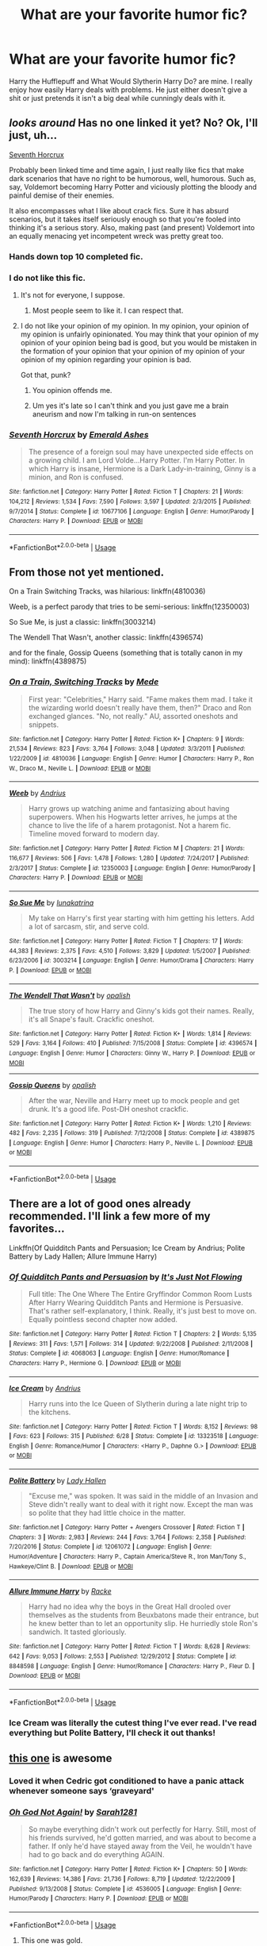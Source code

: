 #+TITLE: What are your favorite humor fic?

* What are your favorite humor fic?
:PROPERTIES:
:Author: harryredditalt
:Score: 36
:DateUnix: 1564431864.0
:DateShort: 2019-Jul-30
:FlairText: Request
:END:
Harry the Hufflepuff and What Would Slytherin Harry Do? are mine. I really enjoy how easily Harry deals with problems. He just either doesn't give a shit or just pretends it isn't a big deal while cunningly deals with it.


** /looks around/ Has no one linked it yet? No? Ok, I'll just, uh...

[[https://www.fanfiction.net/s/10677106/1/Seventh-Horcrux][Seventh Horcrux]]

Probably been linked time and time again, I just really like fics that make dark scenarios that have no right to be humorous, well, humorous. Such as, say, Voldemort becoming Harry Potter and viciously plotting the bloody and painful demise of their enemies.

It also encompasses what I like about crack fics. Sure it has absurd scenarios, but it takes itself seriously enough so that you're fooled into thinking it's a serious story. Also, making past (and present) Voldemort into an equally menacing yet incompetent wreck was pretty great too.
:PROPERTIES:
:Author: JoesAlot
:Score: 26
:DateUnix: 1564434919.0
:DateShort: 2019-Jul-30
:END:

*** Hands down top 10 completed fic.
:PROPERTIES:
:Author: mrcaster
:Score: 10
:DateUnix: 1564443303.0
:DateShort: 2019-Jul-30
:END:


*** I do not like this fic.
:PROPERTIES:
:Author: blandge
:Score: 10
:DateUnix: 1564437476.0
:DateShort: 2019-Jul-30
:END:

**** It's not for everyone, I suppose.
:PROPERTIES:
:Author: JoesAlot
:Score: 9
:DateUnix: 1564437759.0
:DateShort: 2019-Jul-30
:END:

***** Most people seem to like it. I can respect that.
:PROPERTIES:
:Author: blandge
:Score: 3
:DateUnix: 1564439616.0
:DateShort: 2019-Jul-30
:END:


**** I do not like your opinion of my opinion. In my opinion, your opinion of my opinion is unfairly opinionated. You may think that your opinion of my opinion of your opinion being bad is good, but you would be mistaken in the formation of your opinion that your opinion of my opinion of your opinion of my opinion regarding your opinion is bad.

Got that, punk?
:PROPERTIES:
:Author: VeelaBeGone
:Score: 12
:DateUnix: 1564443414.0
:DateShort: 2019-Jul-30
:END:

***** You opinion offends me.
:PROPERTIES:
:Author: blandge
:Score: 8
:DateUnix: 1564443573.0
:DateShort: 2019-Jul-30
:END:


***** Um yes it's late so I can't think and you just gave me a brain aneurism and now I'm talking in run-on sentences
:PROPERTIES:
:Author: ThatRainPerson
:Score: 2
:DateUnix: 1564463104.0
:DateShort: 2019-Jul-30
:END:


*** [[https://www.fanfiction.net/s/10677106/1/][*/Seventh Horcrux/*]] by [[https://www.fanfiction.net/u/4112736/Emerald-Ashes][/Emerald Ashes/]]

#+begin_quote
  The presence of a foreign soul may have unexpected side effects on a growing child. I am Lord Volde...Harry Potter. I'm Harry Potter. In which Harry is insane, Hermione is a Dark Lady-in-training, Ginny is a minion, and Ron is confused.
#+end_quote

^{/Site/:} ^{fanfiction.net} ^{*|*} ^{/Category/:} ^{Harry} ^{Potter} ^{*|*} ^{/Rated/:} ^{Fiction} ^{T} ^{*|*} ^{/Chapters/:} ^{21} ^{*|*} ^{/Words/:} ^{104,212} ^{*|*} ^{/Reviews/:} ^{1,534} ^{*|*} ^{/Favs/:} ^{7,590} ^{*|*} ^{/Follows/:} ^{3,597} ^{*|*} ^{/Updated/:} ^{2/3/2015} ^{*|*} ^{/Published/:} ^{9/7/2014} ^{*|*} ^{/Status/:} ^{Complete} ^{*|*} ^{/id/:} ^{10677106} ^{*|*} ^{/Language/:} ^{English} ^{*|*} ^{/Genre/:} ^{Humor/Parody} ^{*|*} ^{/Characters/:} ^{Harry} ^{P.} ^{*|*} ^{/Download/:} ^{[[http://www.ff2ebook.com/old/ffn-bot/index.php?id=10677106&source=ff&filetype=epub][EPUB]]} ^{or} ^{[[http://www.ff2ebook.com/old/ffn-bot/index.php?id=10677106&source=ff&filetype=mobi][MOBI]]}

--------------

*FanfictionBot*^{2.0.0-beta} | [[https://github.com/tusing/reddit-ffn-bot/wiki/Usage][Usage]]
:PROPERTIES:
:Author: FanfictionBot
:Score: 5
:DateUnix: 1564434935.0
:DateShort: 2019-Jul-30
:END:


** From those not yet mentioned.

On a Train Switching Tracks, was hilarious: linkffn(4810036)

Weeb, is a perfect parody that tries to be semi-serious: linkffn(12350003)

So Sue Me, is just a classic: linkffn(3003214)

The Wendell That Wasn't, another classic: linkffn(4396574)

and for the finale, Gossip Queens (something that is totally canon in my mind): linkffn(4389875)
:PROPERTIES:
:Author: muleGwent
:Score: 8
:DateUnix: 1564440297.0
:DateShort: 2019-Jul-30
:END:

*** [[https://www.fanfiction.net/s/4810036/1/][*/On a Train, Switching Tracks/*]] by [[https://www.fanfiction.net/u/1810143/Mede][/Mede/]]

#+begin_quote
  First year: "Celebrities," Harry said. "Fame makes them mad. I take it the wizarding world doesn't really have them, then?" Draco and Ron exchanged glances. "No, not really." AU, assorted oneshots and snippets.
#+end_quote

^{/Site/:} ^{fanfiction.net} ^{*|*} ^{/Category/:} ^{Harry} ^{Potter} ^{*|*} ^{/Rated/:} ^{Fiction} ^{K+} ^{*|*} ^{/Chapters/:} ^{9} ^{*|*} ^{/Words/:} ^{21,534} ^{*|*} ^{/Reviews/:} ^{823} ^{*|*} ^{/Favs/:} ^{3,764} ^{*|*} ^{/Follows/:} ^{3,048} ^{*|*} ^{/Updated/:} ^{3/3/2011} ^{*|*} ^{/Published/:} ^{1/22/2009} ^{*|*} ^{/id/:} ^{4810036} ^{*|*} ^{/Language/:} ^{English} ^{*|*} ^{/Genre/:} ^{Humor} ^{*|*} ^{/Characters/:} ^{Harry} ^{P.,} ^{Ron} ^{W.,} ^{Draco} ^{M.,} ^{Neville} ^{L.} ^{*|*} ^{/Download/:} ^{[[http://www.ff2ebook.com/old/ffn-bot/index.php?id=4810036&source=ff&filetype=epub][EPUB]]} ^{or} ^{[[http://www.ff2ebook.com/old/ffn-bot/index.php?id=4810036&source=ff&filetype=mobi][MOBI]]}

--------------

[[https://www.fanfiction.net/s/12350003/1/][*/Weeb/*]] by [[https://www.fanfiction.net/u/829951/Andrius][/Andrius/]]

#+begin_quote
  Harry grows up watching anime and fantasizing about having superpowers. When his Hogwarts letter arrives, he jumps at the chance to live the life of a harem protagonist. Not a harem fic. Timeline moved forward to modern day.
#+end_quote

^{/Site/:} ^{fanfiction.net} ^{*|*} ^{/Category/:} ^{Harry} ^{Potter} ^{*|*} ^{/Rated/:} ^{Fiction} ^{M} ^{*|*} ^{/Chapters/:} ^{21} ^{*|*} ^{/Words/:} ^{116,677} ^{*|*} ^{/Reviews/:} ^{506} ^{*|*} ^{/Favs/:} ^{1,478} ^{*|*} ^{/Follows/:} ^{1,280} ^{*|*} ^{/Updated/:} ^{7/24/2017} ^{*|*} ^{/Published/:} ^{2/3/2017} ^{*|*} ^{/Status/:} ^{Complete} ^{*|*} ^{/id/:} ^{12350003} ^{*|*} ^{/Language/:} ^{English} ^{*|*} ^{/Genre/:} ^{Humor/Parody} ^{*|*} ^{/Characters/:} ^{Harry} ^{P.} ^{*|*} ^{/Download/:} ^{[[http://www.ff2ebook.com/old/ffn-bot/index.php?id=12350003&source=ff&filetype=epub][EPUB]]} ^{or} ^{[[http://www.ff2ebook.com/old/ffn-bot/index.php?id=12350003&source=ff&filetype=mobi][MOBI]]}

--------------

[[https://www.fanfiction.net/s/3003214/1/][*/So Sue Me/*]] by [[https://www.fanfiction.net/u/199514/lunakatrina][/lunakatrina/]]

#+begin_quote
  My take on Harry's first year starting with him getting his letters. Add a lot of sarcasm, stir, and serve cold.
#+end_quote

^{/Site/:} ^{fanfiction.net} ^{*|*} ^{/Category/:} ^{Harry} ^{Potter} ^{*|*} ^{/Rated/:} ^{Fiction} ^{T} ^{*|*} ^{/Chapters/:} ^{17} ^{*|*} ^{/Words/:} ^{44,383} ^{*|*} ^{/Reviews/:} ^{2,375} ^{*|*} ^{/Favs/:} ^{4,510} ^{*|*} ^{/Follows/:} ^{3,829} ^{*|*} ^{/Updated/:} ^{1/5/2007} ^{*|*} ^{/Published/:} ^{6/23/2006} ^{*|*} ^{/id/:} ^{3003214} ^{*|*} ^{/Language/:} ^{English} ^{*|*} ^{/Genre/:} ^{Humor/Drama} ^{*|*} ^{/Characters/:} ^{Harry} ^{P.} ^{*|*} ^{/Download/:} ^{[[http://www.ff2ebook.com/old/ffn-bot/index.php?id=3003214&source=ff&filetype=epub][EPUB]]} ^{or} ^{[[http://www.ff2ebook.com/old/ffn-bot/index.php?id=3003214&source=ff&filetype=mobi][MOBI]]}

--------------

[[https://www.fanfiction.net/s/4396574/1/][*/The Wendell That Wasn't/*]] by [[https://www.fanfiction.net/u/188153/opalish][/opalish/]]

#+begin_quote
  The true story of how Harry and Ginny's kids got their names. Really, it's all Snape's fault. Crackfic oneshot.
#+end_quote

^{/Site/:} ^{fanfiction.net} ^{*|*} ^{/Category/:} ^{Harry} ^{Potter} ^{*|*} ^{/Rated/:} ^{Fiction} ^{K+} ^{*|*} ^{/Words/:} ^{1,814} ^{*|*} ^{/Reviews/:} ^{529} ^{*|*} ^{/Favs/:} ^{3,164} ^{*|*} ^{/Follows/:} ^{410} ^{*|*} ^{/Published/:} ^{7/15/2008} ^{*|*} ^{/Status/:} ^{Complete} ^{*|*} ^{/id/:} ^{4396574} ^{*|*} ^{/Language/:} ^{English} ^{*|*} ^{/Genre/:} ^{Humor} ^{*|*} ^{/Characters/:} ^{Ginny} ^{W.,} ^{Harry} ^{P.} ^{*|*} ^{/Download/:} ^{[[http://www.ff2ebook.com/old/ffn-bot/index.php?id=4396574&source=ff&filetype=epub][EPUB]]} ^{or} ^{[[http://www.ff2ebook.com/old/ffn-bot/index.php?id=4396574&source=ff&filetype=mobi][MOBI]]}

--------------

[[https://www.fanfiction.net/s/4389875/1/][*/Gossip Queens/*]] by [[https://www.fanfiction.net/u/188153/opalish][/opalish/]]

#+begin_quote
  After the war, Neville and Harry meet up to mock people and get drunk. It's a good life. Post-DH oneshot crackfic.
#+end_quote

^{/Site/:} ^{fanfiction.net} ^{*|*} ^{/Category/:} ^{Harry} ^{Potter} ^{*|*} ^{/Rated/:} ^{Fiction} ^{K+} ^{*|*} ^{/Words/:} ^{1,210} ^{*|*} ^{/Reviews/:} ^{482} ^{*|*} ^{/Favs/:} ^{2,235} ^{*|*} ^{/Follows/:} ^{319} ^{*|*} ^{/Published/:} ^{7/12/2008} ^{*|*} ^{/Status/:} ^{Complete} ^{*|*} ^{/id/:} ^{4389875} ^{*|*} ^{/Language/:} ^{English} ^{*|*} ^{/Genre/:} ^{Humor} ^{*|*} ^{/Characters/:} ^{Harry} ^{P.,} ^{Neville} ^{L.} ^{*|*} ^{/Download/:} ^{[[http://www.ff2ebook.com/old/ffn-bot/index.php?id=4389875&source=ff&filetype=epub][EPUB]]} ^{or} ^{[[http://www.ff2ebook.com/old/ffn-bot/index.php?id=4389875&source=ff&filetype=mobi][MOBI]]}

--------------

*FanfictionBot*^{2.0.0-beta} | [[https://github.com/tusing/reddit-ffn-bot/wiki/Usage][Usage]]
:PROPERTIES:
:Author: FanfictionBot
:Score: 1
:DateUnix: 1564440327.0
:DateShort: 2019-Jul-30
:END:


** There are a lot of good ones already recommended. I'll link a few more of my favorites...

Linkffn(Of Quidditch Pants and Persuasion; Ice Cream by Andrius; Polite Battery by Lady Hallen; Allure Immune Harry)
:PROPERTIES:
:Author: rohan62442
:Score: 6
:DateUnix: 1564453240.0
:DateShort: 2019-Jul-30
:END:

*** [[https://www.fanfiction.net/s/4068063/1/][*/Of Quidditch Pants and Persuasion/*]] by [[https://www.fanfiction.net/u/456311/It-s-Just-Not-Flowing][/It's Just Not Flowing/]]

#+begin_quote
  Full title: The One Where The Entire Gryffindor Common Room Lusts After Harry Wearing Quidditch Pants and Hermione is Persuasive. That's rather self-explanatory, I think. Really, it's just best to move on. Equally pointless second chapter now added.
#+end_quote

^{/Site/:} ^{fanfiction.net} ^{*|*} ^{/Category/:} ^{Harry} ^{Potter} ^{*|*} ^{/Rated/:} ^{Fiction} ^{T} ^{*|*} ^{/Chapters/:} ^{2} ^{*|*} ^{/Words/:} ^{5,135} ^{*|*} ^{/Reviews/:} ^{311} ^{*|*} ^{/Favs/:} ^{1,571} ^{*|*} ^{/Follows/:} ^{314} ^{*|*} ^{/Updated/:} ^{9/22/2008} ^{*|*} ^{/Published/:} ^{2/11/2008} ^{*|*} ^{/Status/:} ^{Complete} ^{*|*} ^{/id/:} ^{4068063} ^{*|*} ^{/Language/:} ^{English} ^{*|*} ^{/Genre/:} ^{Humor/Romance} ^{*|*} ^{/Characters/:} ^{Harry} ^{P.,} ^{Hermione} ^{G.} ^{*|*} ^{/Download/:} ^{[[http://www.ff2ebook.com/old/ffn-bot/index.php?id=4068063&source=ff&filetype=epub][EPUB]]} ^{or} ^{[[http://www.ff2ebook.com/old/ffn-bot/index.php?id=4068063&source=ff&filetype=mobi][MOBI]]}

--------------

[[https://www.fanfiction.net/s/13323518/1/][*/Ice Cream/*]] by [[https://www.fanfiction.net/u/829951/Andrius][/Andrius/]]

#+begin_quote
  Harry runs into the Ice Queen of Slytherin during a late night trip to the kitchens.
#+end_quote

^{/Site/:} ^{fanfiction.net} ^{*|*} ^{/Category/:} ^{Harry} ^{Potter} ^{*|*} ^{/Rated/:} ^{Fiction} ^{T} ^{*|*} ^{/Words/:} ^{8,152} ^{*|*} ^{/Reviews/:} ^{98} ^{*|*} ^{/Favs/:} ^{623} ^{*|*} ^{/Follows/:} ^{315} ^{*|*} ^{/Published/:} ^{6/28} ^{*|*} ^{/Status/:} ^{Complete} ^{*|*} ^{/id/:} ^{13323518} ^{*|*} ^{/Language/:} ^{English} ^{*|*} ^{/Genre/:} ^{Romance/Humor} ^{*|*} ^{/Characters/:} ^{<Harry} ^{P.,} ^{Daphne} ^{G.>} ^{*|*} ^{/Download/:} ^{[[http://www.ff2ebook.com/old/ffn-bot/index.php?id=13323518&source=ff&filetype=epub][EPUB]]} ^{or} ^{[[http://www.ff2ebook.com/old/ffn-bot/index.php?id=13323518&source=ff&filetype=mobi][MOBI]]}

--------------

[[https://www.fanfiction.net/s/12061072/1/][*/Polite Battery/*]] by [[https://www.fanfiction.net/u/1949296/Lady-Hallen][/Lady Hallen/]]

#+begin_quote
  "Excuse me," was spoken. It was said in the middle of an Invasion and Steve didn't really want to deal with it right now. Except the man was so polite that they had little choice in the matter.
#+end_quote

^{/Site/:} ^{fanfiction.net} ^{*|*} ^{/Category/:} ^{Harry} ^{Potter} ^{+} ^{Avengers} ^{Crossover} ^{*|*} ^{/Rated/:} ^{Fiction} ^{T} ^{*|*} ^{/Chapters/:} ^{3} ^{*|*} ^{/Words/:} ^{2,983} ^{*|*} ^{/Reviews/:} ^{244} ^{*|*} ^{/Favs/:} ^{3,764} ^{*|*} ^{/Follows/:} ^{2,358} ^{*|*} ^{/Published/:} ^{7/20/2016} ^{*|*} ^{/Status/:} ^{Complete} ^{*|*} ^{/id/:} ^{12061072} ^{*|*} ^{/Language/:} ^{English} ^{*|*} ^{/Genre/:} ^{Humor/Adventure} ^{*|*} ^{/Characters/:} ^{Harry} ^{P.,} ^{Captain} ^{America/Steve} ^{R.,} ^{Iron} ^{Man/Tony} ^{S.,} ^{Hawkeye/Clint} ^{B.} ^{*|*} ^{/Download/:} ^{[[http://www.ff2ebook.com/old/ffn-bot/index.php?id=12061072&source=ff&filetype=epub][EPUB]]} ^{or} ^{[[http://www.ff2ebook.com/old/ffn-bot/index.php?id=12061072&source=ff&filetype=mobi][MOBI]]}

--------------

[[https://www.fanfiction.net/s/8848598/1/][*/Allure Immune Harry/*]] by [[https://www.fanfiction.net/u/1890123/Racke][/Racke/]]

#+begin_quote
  Harry had no idea why the boys in the Great Hall drooled over themselves as the students from Beuxbatons made their entrance, but he knew better than to let an opportunity slip. He hurriedly stole Ron's sandwich. It tasted gloriously.
#+end_quote

^{/Site/:} ^{fanfiction.net} ^{*|*} ^{/Category/:} ^{Harry} ^{Potter} ^{*|*} ^{/Rated/:} ^{Fiction} ^{T} ^{*|*} ^{/Words/:} ^{8,628} ^{*|*} ^{/Reviews/:} ^{642} ^{*|*} ^{/Favs/:} ^{9,053} ^{*|*} ^{/Follows/:} ^{2,553} ^{*|*} ^{/Published/:} ^{12/29/2012} ^{*|*} ^{/Status/:} ^{Complete} ^{*|*} ^{/id/:} ^{8848598} ^{*|*} ^{/Language/:} ^{English} ^{*|*} ^{/Genre/:} ^{Humor/Romance} ^{*|*} ^{/Characters/:} ^{Harry} ^{P.,} ^{Fleur} ^{D.} ^{*|*} ^{/Download/:} ^{[[http://www.ff2ebook.com/old/ffn-bot/index.php?id=8848598&source=ff&filetype=epub][EPUB]]} ^{or} ^{[[http://www.ff2ebook.com/old/ffn-bot/index.php?id=8848598&source=ff&filetype=mobi][MOBI]]}

--------------

*FanfictionBot*^{2.0.0-beta} | [[https://github.com/tusing/reddit-ffn-bot/wiki/Usage][Usage]]
:PROPERTIES:
:Author: FanfictionBot
:Score: 3
:DateUnix: 1564453269.0
:DateShort: 2019-Jul-30
:END:


*** Ice Cream was literally the cutest thing I've ever read. I've read everything but Polite Battery, I'll check it out thanks!
:PROPERTIES:
:Author: harryredditalt
:Score: 3
:DateUnix: 1564453348.0
:DateShort: 2019-Jul-30
:END:


** [[https://www.fanfiction.net/s/4536005/1/Oh-God-Not-Again][this one]] is awesome
:PROPERTIES:
:Author: Pearl_Dawnclaw
:Score: 9
:DateUnix: 1564436087.0
:DateShort: 2019-Jul-30
:END:

*** Loved it when Cedric got conditioned to have a panic attack whenever someone says ‘graveyard'
:PROPERTIES:
:Author: harryredditalt
:Score: 12
:DateUnix: 1564436138.0
:DateShort: 2019-Jul-30
:END:


*** [[https://www.fanfiction.net/s/4536005/1/][*/Oh God Not Again!/*]] by [[https://www.fanfiction.net/u/674180/Sarah1281][/Sarah1281/]]

#+begin_quote
  So maybe everything didn't work out perfectly for Harry. Still, most of his friends survived, he'd gotten married, and was about to become a father. If only he'd have stayed away from the Veil, he wouldn't have had to go back and do everything AGAIN.
#+end_quote

^{/Site/:} ^{fanfiction.net} ^{*|*} ^{/Category/:} ^{Harry} ^{Potter} ^{*|*} ^{/Rated/:} ^{Fiction} ^{K+} ^{*|*} ^{/Chapters/:} ^{50} ^{*|*} ^{/Words/:} ^{162,639} ^{*|*} ^{/Reviews/:} ^{14,386} ^{*|*} ^{/Favs/:} ^{21,736} ^{*|*} ^{/Follows/:} ^{8,719} ^{*|*} ^{/Updated/:} ^{12/22/2009} ^{*|*} ^{/Published/:} ^{9/13/2008} ^{*|*} ^{/Status/:} ^{Complete} ^{*|*} ^{/id/:} ^{4536005} ^{*|*} ^{/Language/:} ^{English} ^{*|*} ^{/Genre/:} ^{Humor/Parody} ^{*|*} ^{/Characters/:} ^{Harry} ^{P.} ^{*|*} ^{/Download/:} ^{[[http://www.ff2ebook.com/old/ffn-bot/index.php?id=4536005&source=ff&filetype=epub][EPUB]]} ^{or} ^{[[http://www.ff2ebook.com/old/ffn-bot/index.php?id=4536005&source=ff&filetype=mobi][MOBI]]}

--------------

*FanfictionBot*^{2.0.0-beta} | [[https://github.com/tusing/reddit-ffn-bot/wiki/Usage][Usage]]
:PROPERTIES:
:Author: FanfictionBot
:Score: 10
:DateUnix: 1564436100.0
:DateShort: 2019-Jul-30
:END:

**** This one was gold.
:PROPERTIES:
:Author: duck_of_d34th
:Score: 3
:DateUnix: 1564487957.0
:DateShort: 2019-Jul-30
:END:


** Accidental Hero (aka, The Absentminded Ravenclaw) linkffn(4669348)
:PROPERTIES:
:Author: FredoLives
:Score: 5
:DateUnix: 1564436594.0
:DateShort: 2019-Jul-30
:END:

*** Such a shame that it was abandoned, and that there aren't that many fics that are similar (that I can find).
:PROPERTIES:
:Author: JoesAlot
:Score: 4
:DateUnix: 1564437589.0
:DateShort: 2019-Jul-30
:END:


*** [[https://www.fanfiction.net/s/4669348/1/][*/Accidental Hero (aka, The Absentminded Ravenclaw)/*]] by [[https://www.fanfiction.net/u/780029/Nia-River][/Nia River/]]

#+begin_quote
  ABANDONED. Freaky connections aside, does anyone else think it strange that Harry survived a Killing Curse with little more damage than a scar? Well, what if he hadn't come through so unscathed? And what if the other damage was more mental than physical?
#+end_quote

^{/Site/:} ^{fanfiction.net} ^{*|*} ^{/Category/:} ^{Harry} ^{Potter} ^{*|*} ^{/Rated/:} ^{Fiction} ^{K} ^{*|*} ^{/Chapters/:} ^{4} ^{*|*} ^{/Words/:} ^{6,341} ^{*|*} ^{/Reviews/:} ^{668} ^{*|*} ^{/Favs/:} ^{2,000} ^{*|*} ^{/Follows/:} ^{2,017} ^{*|*} ^{/Updated/:} ^{5/16/2009} ^{*|*} ^{/Published/:} ^{11/21/2008} ^{*|*} ^{/id/:} ^{4669348} ^{*|*} ^{/Language/:} ^{English} ^{*|*} ^{/Genre/:} ^{Humor} ^{*|*} ^{/Characters/:} ^{<Harry} ^{P.,} ^{Luna} ^{L.>} ^{*|*} ^{/Download/:} ^{[[http://www.ff2ebook.com/old/ffn-bot/index.php?id=4669348&source=ff&filetype=epub][EPUB]]} ^{or} ^{[[http://www.ff2ebook.com/old/ffn-bot/index.php?id=4669348&source=ff&filetype=mobi][MOBI]]}

--------------

*FanfictionBot*^{2.0.0-beta} | [[https://github.com/tusing/reddit-ffn-bot/wiki/Usage][Usage]]
:PROPERTIES:
:Author: FanfictionBot
:Score: 2
:DateUnix: 1564436605.0
:DateShort: 2019-Jul-30
:END:


** Linkffn(Hermione Granger, Demonologist)

There's just something about Hermione casually ordering the torture of her classmates...
:PROPERTIES:
:Author: 15_Redstones
:Score: 7
:DateUnix: 1564441603.0
:DateShort: 2019-Jul-30
:END:

*** Thought it said dermatologist, and got very excited to read a fic based on that idea
:PROPERTIES:
:Author: FluffyUnicorny
:Score: 5
:DateUnix: 1564446455.0
:DateShort: 2019-Jul-30
:END:

**** That one exists too.
:PROPERTIES:
:Author: 15_Redstones
:Score: 9
:DateUnix: 1564447161.0
:DateShort: 2019-Jul-30
:END:

***** [[https://www.fanfiction.net/s/12644815/1/Hermione-Granger-Dermatologist][You can't just say that and not link it]]
:PROPERTIES:
:Author: JoesAlot
:Score: 8
:DateUnix: 1564450635.0
:DateShort: 2019-Jul-30
:END:

****** [[https://www.fanfiction.net/s/12644815/1/][*/Hermione Granger, Dermatologist/*]] by [[https://www.fanfiction.net/u/6872861/BrilliantLady][/BrilliantLady/]]

#+begin_quote
  Hermione makes new friends at Hogwarts -- and one lifelong enemy -- with her newfound love for proper skin and hair care. The wizarding world will be changed forever! A silly idea turned serious, and dedicated to those who skim read the title of my fic "Hermione Granger, Demonologist" a bit too fast. Hermione POV, humour, no pairings, complete.
#+end_quote

^{/Site/:} ^{fanfiction.net} ^{*|*} ^{/Category/:} ^{Harry} ^{Potter} ^{*|*} ^{/Rated/:} ^{Fiction} ^{K} ^{*|*} ^{/Words/:} ^{9,412} ^{*|*} ^{/Reviews/:} ^{84} ^{*|*} ^{/Favs/:} ^{445} ^{*|*} ^{/Follows/:} ^{192} ^{*|*} ^{/Published/:} ^{9/7/2017} ^{*|*} ^{/Status/:} ^{Complete} ^{*|*} ^{/id/:} ^{12644815} ^{*|*} ^{/Language/:} ^{English} ^{*|*} ^{/Genre/:} ^{Fantasy/Friendship} ^{*|*} ^{/Characters/:} ^{Harry} ^{P.,} ^{Hermione} ^{G.,} ^{Parvati} ^{P.,} ^{Eloise} ^{M.} ^{*|*} ^{/Download/:} ^{[[http://www.ff2ebook.com/old/ffn-bot/index.php?id=12644815&source=ff&filetype=epub][EPUB]]} ^{or} ^{[[http://www.ff2ebook.com/old/ffn-bot/index.php?id=12644815&source=ff&filetype=mobi][MOBI]]}

--------------

*FanfictionBot*^{2.0.0-beta} | [[https://github.com/tusing/reddit-ffn-bot/wiki/Usage][Usage]]
:PROPERTIES:
:Author: FanfictionBot
:Score: 3
:DateUnix: 1564453046.0
:DateShort: 2019-Jul-30
:END:


****** ffnbot!parent
:PROPERTIES:
:Author: bonsly24
:Score: 1
:DateUnix: 1564453024.0
:DateShort: 2019-Jul-30
:END:


****** that's amazing that a version like that exists lol
:PROPERTIES:
:Author: FluffyUnicorny
:Score: 1
:DateUnix: 1564456511.0
:DateShort: 2019-Jul-30
:END:


**** Linkffn(Hermione granger, dermatologist)
:PROPERTIES:
:Author: Namzeh011
:Score: 1
:DateUnix: 1564454628.0
:DateShort: 2019-Jul-30
:END:

***** [[https://www.fanfiction.net/s/12644815/1/][*/Hermione Granger, Dermatologist/*]] by [[https://www.fanfiction.net/u/6872861/BrilliantLady][/BrilliantLady/]]

#+begin_quote
  Hermione makes new friends at Hogwarts -- and one lifelong enemy -- with her newfound love for proper skin and hair care. The wizarding world will be changed forever! A silly idea turned serious, and dedicated to those who skim read the title of my fic "Hermione Granger, Demonologist" a bit too fast. Hermione POV, humour, no pairings, complete.
#+end_quote

^{/Site/:} ^{fanfiction.net} ^{*|*} ^{/Category/:} ^{Harry} ^{Potter} ^{*|*} ^{/Rated/:} ^{Fiction} ^{K} ^{*|*} ^{/Words/:} ^{9,412} ^{*|*} ^{/Reviews/:} ^{84} ^{*|*} ^{/Favs/:} ^{445} ^{*|*} ^{/Follows/:} ^{192} ^{*|*} ^{/Published/:} ^{9/7/2017} ^{*|*} ^{/Status/:} ^{Complete} ^{*|*} ^{/id/:} ^{12644815} ^{*|*} ^{/Language/:} ^{English} ^{*|*} ^{/Genre/:} ^{Fantasy/Friendship} ^{*|*} ^{/Characters/:} ^{Harry} ^{P.,} ^{Hermione} ^{G.,} ^{Parvati} ^{P.,} ^{Eloise} ^{M.} ^{*|*} ^{/Download/:} ^{[[http://www.ff2ebook.com/old/ffn-bot/index.php?id=12644815&source=ff&filetype=epub][EPUB]]} ^{or} ^{[[http://www.ff2ebook.com/old/ffn-bot/index.php?id=12644815&source=ff&filetype=mobi][MOBI]]}

--------------

*FanfictionBot*^{2.0.0-beta} | [[https://github.com/tusing/reddit-ffn-bot/wiki/Usage][Usage]]
:PROPERTIES:
:Author: FanfictionBot
:Score: 1
:DateUnix: 1564454639.0
:DateShort: 2019-Jul-30
:END:


*** [[https://www.fanfiction.net/s/12614436/1/][*/Hermione Granger, Demonologist/*]] by [[https://www.fanfiction.net/u/6872861/BrilliantLady][/BrilliantLady/]]

#+begin_quote
  Hermione was eight when she summoned her first demon. She was lonely. He asked what she wanted, and she said a friend to have tea parties with. It confused him a lot. But that wasn't going to stop him from striking a promising deal with the young witch. Dark!Hermione, Slytherin!Hermione, occult theme. Complete.
#+end_quote

^{/Site/:} ^{fanfiction.net} ^{*|*} ^{/Category/:} ^{Harry} ^{Potter} ^{*|*} ^{/Rated/:} ^{Fiction} ^{T} ^{*|*} ^{/Chapters/:} ^{11} ^{*|*} ^{/Words/:} ^{50,955} ^{*|*} ^{/Reviews/:} ^{1,099} ^{*|*} ^{/Favs/:} ^{3,399} ^{*|*} ^{/Follows/:} ^{2,068} ^{*|*} ^{/Updated/:} ^{10/19/2017} ^{*|*} ^{/Published/:} ^{8/14/2017} ^{*|*} ^{/Status/:} ^{Complete} ^{*|*} ^{/id/:} ^{12614436} ^{*|*} ^{/Language/:} ^{English} ^{*|*} ^{/Genre/:} ^{Fantasy/Supernatural} ^{*|*} ^{/Characters/:} ^{Hermione} ^{G.,} ^{Theodore} ^{N.} ^{*|*} ^{/Download/:} ^{[[http://www.ff2ebook.com/old/ffn-bot/index.php?id=12614436&source=ff&filetype=epub][EPUB]]} ^{or} ^{[[http://www.ff2ebook.com/old/ffn-bot/index.php?id=12614436&source=ff&filetype=mobi][MOBI]]}

--------------

*FanfictionBot*^{2.0.0-beta} | [[https://github.com/tusing/reddit-ffn-bot/wiki/Usage][Usage]]
:PROPERTIES:
:Author: FanfictionBot
:Score: 2
:DateUnix: 1564441628.0
:DateShort: 2019-Jul-30
:END:


** [[https://www.fanfiction.net/s/5445767/1/Whatever-Happened-to-Bromance][Whatever Happened to Bromance]].

This story cannot possibly be topped.
:PROPERTIES:
:Author: SnowGN
:Score: 3
:DateUnix: 1564465121.0
:DateShort: 2019-Jul-30
:END:


** Linkffn(Make a Wish by Rorschach's Blot) is probably the fic that makes me laugh out loud the most consistently.

Linkffn(Harry the Hufflepuff by BajaB) isn't terribly subtle, but the execution is spot on. It's one of those fics that was supposed to be a one shot but it caught golden laser beams shooting out of Harry's lazy asshole in a bottle, so that author was forced to continue.

Linkffn(Getting to Old for This by ManMadeofLasers) is just a hilarious joy-filled romp through the Mass Effect universe full of wanton destruction and just a little feels.

Linkffn(Harry Potter and the Elves Most Fabulous by Steeldbadger) seems like it wants to have a coherent plot, but it's mostly cracky hilariousness.

Linkffn(Where in the World is Harry Potter by nonjon) is a classic comedy. It's reminiscent of Make a Wish in a lot of ways, but it hasn't aged nearly as well in my estimation.
:PROPERTIES:
:Author: blandge
:Score: 7
:DateUnix: 1564437803.0
:DateShort: 2019-Jul-30
:END:

*** [[https://www.fanfiction.net/s/2318355/1/][*/Make A Wish/*]] by [[https://www.fanfiction.net/u/686093/Rorschach-s-Blot][/Rorschach's Blot/]]

#+begin_quote
  Harry has learned the prophesy and he does not believe that a schoolboy can defeat Voldemort, so he decides that if he is going to die then he is first going to live.
#+end_quote

^{/Site/:} ^{fanfiction.net} ^{*|*} ^{/Category/:} ^{Harry} ^{Potter} ^{*|*} ^{/Rated/:} ^{Fiction} ^{T} ^{*|*} ^{/Chapters/:} ^{50} ^{*|*} ^{/Words/:} ^{187,589} ^{*|*} ^{/Reviews/:} ^{10,975} ^{*|*} ^{/Favs/:} ^{19,332} ^{*|*} ^{/Follows/:} ^{6,343} ^{*|*} ^{/Updated/:} ^{6/17/2006} ^{*|*} ^{/Published/:} ^{3/23/2005} ^{*|*} ^{/Status/:} ^{Complete} ^{*|*} ^{/id/:} ^{2318355} ^{*|*} ^{/Language/:} ^{English} ^{*|*} ^{/Genre/:} ^{Humor/Adventure} ^{*|*} ^{/Characters/:} ^{Harry} ^{P.} ^{*|*} ^{/Download/:} ^{[[http://www.ff2ebook.com/old/ffn-bot/index.php?id=2318355&source=ff&filetype=epub][EPUB]]} ^{or} ^{[[http://www.ff2ebook.com/old/ffn-bot/index.php?id=2318355&source=ff&filetype=mobi][MOBI]]}

--------------

[[https://www.fanfiction.net/s/6466185/1/][*/Harry the Hufflepuff/*]] by [[https://www.fanfiction.net/u/943028/BajaB][/BajaB/]]

#+begin_quote
  Luckily, lazy came up in Petunia's tirades slightly more often than freak, otherwise, this could have been a very different story. AU. Not your usual Hufflepuff!Harry story.
#+end_quote

^{/Site/:} ^{fanfiction.net} ^{*|*} ^{/Category/:} ^{Harry} ^{Potter} ^{*|*} ^{/Rated/:} ^{Fiction} ^{K+} ^{*|*} ^{/Chapters/:} ^{6} ^{*|*} ^{/Words/:} ^{29,190} ^{*|*} ^{/Reviews/:} ^{1,517} ^{*|*} ^{/Favs/:} ^{8,644} ^{*|*} ^{/Follows/:} ^{2,872} ^{*|*} ^{/Updated/:} ^{3/12/2018} ^{*|*} ^{/Published/:} ^{11/10/2010} ^{*|*} ^{/Status/:} ^{Complete} ^{*|*} ^{/id/:} ^{6466185} ^{*|*} ^{/Language/:} ^{English} ^{*|*} ^{/Genre/:} ^{Humor} ^{*|*} ^{/Characters/:} ^{Harry} ^{P.} ^{*|*} ^{/Download/:} ^{[[http://www.ff2ebook.com/old/ffn-bot/index.php?id=6466185&source=ff&filetype=epub][EPUB]]} ^{or} ^{[[http://www.ff2ebook.com/old/ffn-bot/index.php?id=6466185&source=ff&filetype=mobi][MOBI]]}

--------------

[[https://www.fanfiction.net/s/12595819/1/][*/Getting Too Old For This/*]] by [[https://www.fanfiction.net/u/5181372/ManMadeOfLasers][/ManMadeOfLasers/]]

#+begin_quote
  Harry Potter finds himself, and his normal bi-polar luck, pulled out of a quiet retirement and into the limelight of the 23rd century. He finds a grand new stage upon which his 'saving-people-thing' can act, and before he can say no, is pulled into the middle of a galaxy-spanning conflict. Rated 'M' for bad words and ideas, re-worked and re-posted. Enjoy.
#+end_quote

^{/Site/:} ^{fanfiction.net} ^{*|*} ^{/Category/:} ^{Harry} ^{Potter} ^{+} ^{Mass} ^{Effect} ^{Crossover} ^{*|*} ^{/Rated/:} ^{Fiction} ^{M} ^{*|*} ^{/Chapters/:} ^{18} ^{*|*} ^{/Words/:} ^{82,376} ^{*|*} ^{/Reviews/:} ^{509} ^{*|*} ^{/Favs/:} ^{2,094} ^{*|*} ^{/Follows/:} ^{1,967} ^{*|*} ^{/Updated/:} ^{4/15} ^{*|*} ^{/Published/:} ^{7/31/2017} ^{*|*} ^{/Status/:} ^{Complete} ^{*|*} ^{/id/:} ^{12595819} ^{*|*} ^{/Language/:} ^{English} ^{*|*} ^{/Genre/:} ^{Humor/Adventure} ^{*|*} ^{/Download/:} ^{[[http://www.ff2ebook.com/old/ffn-bot/index.php?id=12595819&source=ff&filetype=epub][EPUB]]} ^{or} ^{[[http://www.ff2ebook.com/old/ffn-bot/index.php?id=12595819&source=ff&filetype=mobi][MOBI]]}

--------------

[[https://www.fanfiction.net/s/11120132/1/][*/Harry Potter and the Elves Most Fabulous/*]] by [[https://www.fanfiction.net/u/5291694/Steelbadger][/Steelbadger/]]

#+begin_quote
  Elfling!Harry. Except not. Jaded and cynical Master Auror Harry Potter gets sent to Arda to relive his non-existent childhood. Childhood sucks. Rated M for language.
#+end_quote

^{/Site/:} ^{fanfiction.net} ^{*|*} ^{/Category/:} ^{Harry} ^{Potter} ^{+} ^{Lord} ^{of} ^{the} ^{Rings} ^{Crossover} ^{*|*} ^{/Rated/:} ^{Fiction} ^{M} ^{*|*} ^{/Chapters/:} ^{13} ^{*|*} ^{/Words/:} ^{26,894} ^{*|*} ^{/Reviews/:} ^{1,008} ^{*|*} ^{/Favs/:} ^{4,709} ^{*|*} ^{/Follows/:} ^{5,375} ^{*|*} ^{/Updated/:} ^{11/9/2016} ^{*|*} ^{/Published/:} ^{3/17/2015} ^{*|*} ^{/id/:} ^{11120132} ^{*|*} ^{/Language/:} ^{English} ^{*|*} ^{/Genre/:} ^{Parody/Humor} ^{*|*} ^{/Characters/:} ^{Harry} ^{P.} ^{*|*} ^{/Download/:} ^{[[http://www.ff2ebook.com/old/ffn-bot/index.php?id=11120132&source=ff&filetype=epub][EPUB]]} ^{or} ^{[[http://www.ff2ebook.com/old/ffn-bot/index.php?id=11120132&source=ff&filetype=mobi][MOBI]]}

--------------

[[https://www.fanfiction.net/s/2354771/1/][*/Where in the World is Harry Potter?/*]] by [[https://www.fanfiction.net/u/649528/nonjon][/nonjon/]]

#+begin_quote
  COMPLETE. PostOotP. Harry Potter fulfilled the prophecy and has since disappeared. Or has he? Tonks and Hermione are the lead Order members continuously hoping to track him down. The question is: can they keep up with him?
#+end_quote

^{/Site/:} ^{fanfiction.net} ^{*|*} ^{/Category/:} ^{Harry} ^{Potter} ^{*|*} ^{/Rated/:} ^{Fiction} ^{M} ^{*|*} ^{/Chapters/:} ^{16} ^{*|*} ^{/Words/:} ^{54,625} ^{*|*} ^{/Reviews/:} ^{1,145} ^{*|*} ^{/Favs/:} ^{4,308} ^{*|*} ^{/Follows/:} ^{1,242} ^{*|*} ^{/Updated/:} ^{4/30/2005} ^{*|*} ^{/Published/:} ^{4/16/2005} ^{*|*} ^{/Status/:} ^{Complete} ^{*|*} ^{/id/:} ^{2354771} ^{*|*} ^{/Language/:} ^{English} ^{*|*} ^{/Genre/:} ^{Humor} ^{*|*} ^{/Download/:} ^{[[http://www.ff2ebook.com/old/ffn-bot/index.php?id=2354771&source=ff&filetype=epub][EPUB]]} ^{or} ^{[[http://www.ff2ebook.com/old/ffn-bot/index.php?id=2354771&source=ff&filetype=mobi][MOBI]]}

--------------

*FanfictionBot*^{2.0.0-beta} | [[https://github.com/tusing/reddit-ffn-bot/wiki/Usage][Usage]]
:PROPERTIES:
:Author: FanfictionBot
:Score: 2
:DateUnix: 1564437850.0
:DateShort: 2019-Jul-30
:END:


*** Make a wish is so good and funny!!!! Definitely a favourite
:PROPERTIES:
:Author: GraceHenri
:Score: 1
:DateUnix: 1564489103.0
:DateShort: 2019-Jul-30
:END:


** [[https://www.fanfiction.net/s/12473233/1/][Time Travel with a Twist]] Is a hilarious riff on the Reptilia28 "Don't Fear the Reaper" challenge, Where after Tom died he was told to go back and fix destiny or ELSE.

[[https://www.fanfiction.net/s/13182437/1/][This Tournament Needs Better Security]] Hermione enters Tom Riddle and Peter Pettigrew into the Triwizard.

[[https://www.fanfiction.net/s/11801378/1/][Harry Hermione and the Tournament]] This one is also good but i'm having trouble summarizing it.

edit: [[https://www.fanfiction.net/s/11388837/1/][Adorable Violence]]

#+begin_quote
  Hermione loves her books. Hermione loves her Harry. Get between Hermione and either at your own peril.
#+end_quote
:PROPERTIES:
:Author: bonsly24
:Score: 4
:DateUnix: 1564433208.0
:DateShort: 2019-Jul-30
:END:

*** Adorable Violence is a favorite.
:PROPERTIES:
:Author: wandererchronicles
:Score: 6
:DateUnix: 1564434291.0
:DateShort: 2019-Jul-30
:END:


*** [[https://www.fanfiction.net/s/12473233/1/][*/Time Travel with a Twist/*]] by [[https://www.fanfiction.net/u/5585574/Shahismael][/Shahismael/]]

#+begin_quote
  One Shot - A random idea inspired by the usual Harry dies and his grim reaper sends him back in time and tells him to get together with his soul mate. But a thought popped into my head, why did it have to be Harry who was sent back. And thus this was born.
#+end_quote

^{/Site/:} ^{fanfiction.net} ^{*|*} ^{/Category/:} ^{Harry} ^{Potter} ^{*|*} ^{/Rated/:} ^{Fiction} ^{M} ^{*|*} ^{/Words/:} ^{2,450} ^{*|*} ^{/Reviews/:} ^{85} ^{*|*} ^{/Favs/:} ^{508} ^{*|*} ^{/Follows/:} ^{215} ^{*|*} ^{/Published/:} ^{5/2/2017} ^{*|*} ^{/Status/:} ^{Complete} ^{*|*} ^{/id/:} ^{12473233} ^{*|*} ^{/Language/:} ^{English} ^{*|*} ^{/Genre/:} ^{Humor} ^{*|*} ^{/Characters/:} ^{<Harry} ^{P.,} ^{Hermione} ^{G.>} ^{Voldemort,} ^{Death} ^{*|*} ^{/Download/:} ^{[[http://www.ff2ebook.com/old/ffn-bot/index.php?id=12473233&source=ff&filetype=epub][EPUB]]} ^{or} ^{[[http://www.ff2ebook.com/old/ffn-bot/index.php?id=12473233&source=ff&filetype=mobi][MOBI]]}

--------------

[[https://www.fanfiction.net/s/13182437/1/][*/This Tournament Needs Better Security/*]] by [[https://www.fanfiction.net/u/8548502/Right-What-Is-Wrong][/Right What Is Wrong/]]

#+begin_quote
  Hermione realizes that some nonsense will inevitably befall Harry on Halloween 1994 and decides to soften the blow by inviting two more unwilling Champions to the Tournament: Peter Pettigrew and Tom Riddle. [Parody. Crack. Oneshot. Ron, Dumbledore, and Fudge bashing.]
#+end_quote

^{/Site/:} ^{fanfiction.net} ^{*|*} ^{/Category/:} ^{Harry} ^{Potter} ^{*|*} ^{/Rated/:} ^{Fiction} ^{T} ^{*|*} ^{/Words/:} ^{5,000} ^{*|*} ^{/Reviews/:} ^{22} ^{*|*} ^{/Favs/:} ^{228} ^{*|*} ^{/Follows/:} ^{77} ^{*|*} ^{/Published/:} ^{1/18} ^{*|*} ^{/Status/:} ^{Complete} ^{*|*} ^{/id/:} ^{13182437} ^{*|*} ^{/Language/:} ^{English} ^{*|*} ^{/Genre/:} ^{Parody/Humor} ^{*|*} ^{/Characters/:} ^{Harry} ^{P.,} ^{Hermione} ^{G.} ^{*|*} ^{/Download/:} ^{[[http://www.ff2ebook.com/old/ffn-bot/index.php?id=13182437&source=ff&filetype=epub][EPUB]]} ^{or} ^{[[http://www.ff2ebook.com/old/ffn-bot/index.php?id=13182437&source=ff&filetype=mobi][MOBI]]}

--------------

[[https://www.fanfiction.net/s/11801378/1/][*/Harry, Hermione, and the Tournament/*]] by [[https://www.fanfiction.net/u/4596430/Nargled][/Nargled/]]

#+begin_quote
  It's Halloween. Harry hates Halloween. Can Hermione save him? T for very brief mild swearing
#+end_quote

^{/Site/:} ^{fanfiction.net} ^{*|*} ^{/Category/:} ^{Harry} ^{Potter} ^{*|*} ^{/Rated/:} ^{Fiction} ^{T} ^{*|*} ^{/Words/:} ^{5,001} ^{*|*} ^{/Reviews/:} ^{41} ^{*|*} ^{/Favs/:} ^{225} ^{*|*} ^{/Follows/:} ^{51} ^{*|*} ^{/Published/:} ^{2/20/2016} ^{*|*} ^{/Status/:} ^{Complete} ^{*|*} ^{/id/:} ^{11801378} ^{*|*} ^{/Language/:} ^{English} ^{*|*} ^{/Genre/:} ^{Mystery} ^{*|*} ^{/Characters/:} ^{Harry} ^{P.,} ^{Hermione} ^{G.} ^{*|*} ^{/Download/:} ^{[[http://www.ff2ebook.com/old/ffn-bot/index.php?id=11801378&source=ff&filetype=epub][EPUB]]} ^{or} ^{[[http://www.ff2ebook.com/old/ffn-bot/index.php?id=11801378&source=ff&filetype=mobi][MOBI]]}

--------------

[[https://www.fanfiction.net/s/11388837/1/][*/Adorable Violence/*]] by [[https://www.fanfiction.net/u/894440/Cloud-Zen][/Cloud Zen/]]

#+begin_quote
  Hermione loves her books. Hermione loves her Harry. Get between Hermione and either at your own peril. Series of connected one-shots.
#+end_quote

^{/Site/:} ^{fanfiction.net} ^{*|*} ^{/Category/:} ^{Harry} ^{Potter} ^{*|*} ^{/Rated/:} ^{Fiction} ^{T} ^{*|*} ^{/Chapters/:} ^{31} ^{*|*} ^{/Words/:} ^{41,182} ^{*|*} ^{/Reviews/:} ^{1,228} ^{*|*} ^{/Favs/:} ^{2,981} ^{*|*} ^{/Follows/:} ^{2,538} ^{*|*} ^{/Updated/:} ^{8/18/2015} ^{*|*} ^{/Published/:} ^{7/18/2015} ^{*|*} ^{/id/:} ^{11388837} ^{*|*} ^{/Language/:} ^{English} ^{*|*} ^{/Genre/:} ^{Humor} ^{*|*} ^{/Characters/:} ^{Harry} ^{P.,} ^{Hermione} ^{G.} ^{*|*} ^{/Download/:} ^{[[http://www.ff2ebook.com/old/ffn-bot/index.php?id=11388837&source=ff&filetype=epub][EPUB]]} ^{or} ^{[[http://www.ff2ebook.com/old/ffn-bot/index.php?id=11388837&source=ff&filetype=mobi][MOBI]]}

--------------

*FanfictionBot*^{2.0.0-beta} | [[https://github.com/tusing/reddit-ffn-bot/wiki/Usage][Usage]]
:PROPERTIES:
:Author: FanfictionBot
:Score: 4
:DateUnix: 1564433401.0
:DateShort: 2019-Jul-30
:END:


*** Haha that second one. Thanks!
:PROPERTIES:
:Author: harryredditalt
:Score: 3
:DateUnix: 1564433299.0
:DateShort: 2019-Jul-30
:END:


** I'm sure nearly everyone here knows if it, but linkffn(A Black Comedy) should be here :)
:PROPERTIES:
:Author: VeelaBeGone
:Score: 2
:DateUnix: 1564443515.0
:DateShort: 2019-Jul-30
:END:

*** [[https://www.fanfiction.net/s/3401052/1/][*/A Black Comedy/*]] by [[https://www.fanfiction.net/u/649528/nonjon][/nonjon/]]

#+begin_quote
  COMPLETE. Two years after defeating Voldemort, Harry falls into an alternate dimension with his godfather. Together, they embark on a new life filled with drunken debauchery, thievery, and generally antagonizing all their old family, friends, and enemies.
#+end_quote

^{/Site/:} ^{fanfiction.net} ^{*|*} ^{/Category/:} ^{Harry} ^{Potter} ^{*|*} ^{/Rated/:} ^{Fiction} ^{M} ^{*|*} ^{/Chapters/:} ^{31} ^{*|*} ^{/Words/:} ^{246,320} ^{*|*} ^{/Reviews/:} ^{6,254} ^{*|*} ^{/Favs/:} ^{15,761} ^{*|*} ^{/Follows/:} ^{5,379} ^{*|*} ^{/Updated/:} ^{4/7/2008} ^{*|*} ^{/Published/:} ^{2/18/2007} ^{*|*} ^{/Status/:} ^{Complete} ^{*|*} ^{/id/:} ^{3401052} ^{*|*} ^{/Language/:} ^{English} ^{*|*} ^{/Download/:} ^{[[http://www.ff2ebook.com/old/ffn-bot/index.php?id=3401052&source=ff&filetype=epub][EPUB]]} ^{or} ^{[[http://www.ff2ebook.com/old/ffn-bot/index.php?id=3401052&source=ff&filetype=mobi][MOBI]]}

--------------

*FanfictionBot*^{2.0.0-beta} | [[https://github.com/tusing/reddit-ffn-bot/wiki/Usage][Usage]]
:PROPERTIES:
:Author: FanfictionBot
:Score: 3
:DateUnix: 1564443552.0
:DateShort: 2019-Jul-30
:END:


*** A classic
:PROPERTIES:
:Author: harryredditalt
:Score: 2
:DateUnix: 1564443558.0
:DateShort: 2019-Jul-30
:END:


** I just laughed really hard at linkffn(time travel with a twist)

One shot
:PROPERTIES:
:Author: chlorinecrown
:Score: 1
:DateUnix: 1564457176.0
:DateShort: 2019-Jul-30
:END:

*** [[https://www.fanfiction.net/s/12473233/1/][*/Time Travel with a Twist/*]] by [[https://www.fanfiction.net/u/5585574/Shahismael][/Shahismael/]]

#+begin_quote
  One Shot - A random idea inspired by the usual Harry dies and his grim reaper sends him back in time and tells him to get together with his soul mate. But a thought popped into my head, why did it have to be Harry who was sent back. And thus this was born.
#+end_quote

^{/Site/:} ^{fanfiction.net} ^{*|*} ^{/Category/:} ^{Harry} ^{Potter} ^{*|*} ^{/Rated/:} ^{Fiction} ^{M} ^{*|*} ^{/Words/:} ^{2,450} ^{*|*} ^{/Reviews/:} ^{85} ^{*|*} ^{/Favs/:} ^{508} ^{*|*} ^{/Follows/:} ^{215} ^{*|*} ^{/Published/:} ^{5/2/2017} ^{*|*} ^{/Status/:} ^{Complete} ^{*|*} ^{/id/:} ^{12473233} ^{*|*} ^{/Language/:} ^{English} ^{*|*} ^{/Genre/:} ^{Humor} ^{*|*} ^{/Characters/:} ^{<Harry} ^{P.,} ^{Hermione} ^{G.>} ^{Voldemort,} ^{Death} ^{*|*} ^{/Download/:} ^{[[http://www.ff2ebook.com/old/ffn-bot/index.php?id=12473233&source=ff&filetype=epub][EPUB]]} ^{or} ^{[[http://www.ff2ebook.com/old/ffn-bot/index.php?id=12473233&source=ff&filetype=mobi][MOBI]]}

--------------

*FanfictionBot*^{2.0.0-beta} | [[https://github.com/tusing/reddit-ffn-bot/wiki/Usage][Usage]]
:PROPERTIES:
:Author: FanfictionBot
:Score: 2
:DateUnix: 1564457192.0
:DateShort: 2019-Jul-30
:END:


** linkffn(A Twisted Timeline) is somewhat amusing. :)
:PROPERTIES:
:Author: alvarkresh
:Score: 1
:DateUnix: 1564458936.0
:DateShort: 2019-Jul-30
:END:

*** [[https://www.fanfiction.net/s/3584221/1/][*/A Twisted Timeline/*]] by [[https://www.fanfiction.net/u/827351/MadnessPersonified][/MadnessPersonified/]]

#+begin_quote
  Much to his displeasure, Harry is thrown back through time into his six year old body. As a result, Harry decides to contort the timeline, purely for his own amusement.
#+end_quote

^{/Site/:} ^{fanfiction.net} ^{*|*} ^{/Category/:} ^{Harry} ^{Potter} ^{*|*} ^{/Rated/:} ^{Fiction} ^{M} ^{*|*} ^{/Chapters/:} ^{26} ^{*|*} ^{/Words/:} ^{173,594} ^{*|*} ^{/Reviews/:} ^{1,405} ^{*|*} ^{/Favs/:} ^{3,299} ^{*|*} ^{/Follows/:} ^{1,936} ^{*|*} ^{/Updated/:} ^{6/18/2008} ^{*|*} ^{/Published/:} ^{6/9/2007} ^{*|*} ^{/Status/:} ^{Complete} ^{*|*} ^{/id/:} ^{3584221} ^{*|*} ^{/Language/:} ^{English} ^{*|*} ^{/Genre/:} ^{Humor/Suspense} ^{*|*} ^{/Characters/:} ^{Harry} ^{P.,} ^{Luna} ^{L.} ^{*|*} ^{/Download/:} ^{[[http://www.ff2ebook.com/old/ffn-bot/index.php?id=3584221&source=ff&filetype=epub][EPUB]]} ^{or} ^{[[http://www.ff2ebook.com/old/ffn-bot/index.php?id=3584221&source=ff&filetype=mobi][MOBI]]}

--------------

*FanfictionBot*^{2.0.0-beta} | [[https://github.com/tusing/reddit-ffn-bot/wiki/Usage][Usage]]
:PROPERTIES:
:Author: FanfictionBot
:Score: 1
:DateUnix: 1564458946.0
:DateShort: 2019-Jul-30
:END:
